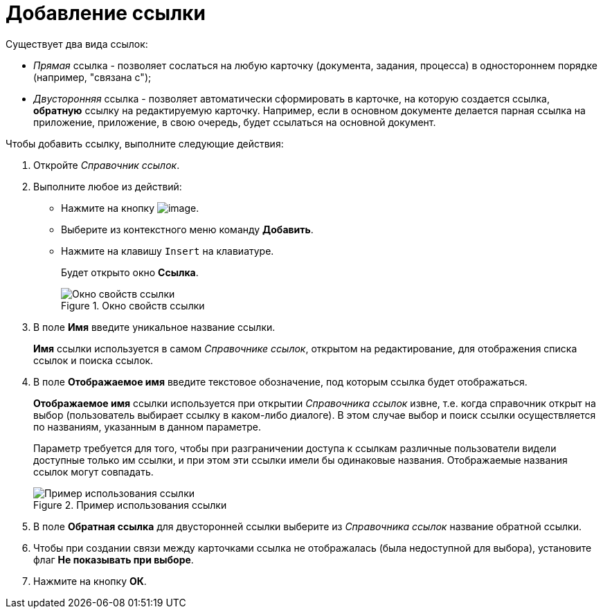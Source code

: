 = Добавление ссылки

.Существует два вида ссылок:
* _Прямая_ ссылка - позволяет сослаться на любую карточку (документа, задания, процесса) в одностороннем порядке (например, "связана с");
* _Двусторонняя_ ссылка - позволяет автоматически сформировать в карточке, на которую создается ссылка, *обратную* ссылку на редактируемую карточку. Например, если в основном документе делается парная ссылка на приложение, приложение, в свою очередь, будет ссылаться на основной документ.

.Чтобы добавить ссылку, выполните следующие действия:
. Откройте _Справочник ссылок_.
. Выполните любое из действий:
* Нажмите на кнопку image:buttons/link_add_green_plus.png[image].
* Выберите из контекстного меню команду *Добавить*.
* Нажмите на клавишу `Insert` на клавиатуре.
+
Будет открыто окно *Ссылка*.
+
.Окно свойств ссылки
image::link_Link.png[Окно свойств ссылки]
+
. В поле *Имя* введите уникальное название ссылки.
+
*Имя* ссылки используется в самом _Справочнике ссылок_, открытом на редактирование, для отображения списка ссылок и поиска ссылок.
+
. В поле *Отображаемое имя* введите текстовое обозначение, под которым ссылка будет отображаться.
+
*Отображаемое имя* ссылки используется при открытии _Справочника ссылок_ извне, т.е. когда справочник открыт на выбор (пользователь выбирает ссылку в каком-либо диалоге). В этом случае выбор и поиск ссылки осуществляется по названиям, указанным в данном параметре.
+
Параметр требуется для того, чтобы при разграничении доступа к ссылкам различные пользователи видели доступные только им ссылки, и при этом эти ссылки имели бы одинаковые названия. Отображаемые названия ссылок могут совпадать.
+
.Пример использования ссылки
image::link_Example.png[Пример использования ссылки]
+
. В поле *Обратная ссылка* для двусторонней ссылки выберите из _Справочника ссылок_ название обратной ссылки.
. Чтобы при создании связи между карточками ссылка не отображалась (была недоступной для выбора), установите флаг *Не показывать при выборе*.
. Нажмите на кнопку *ОК*.
